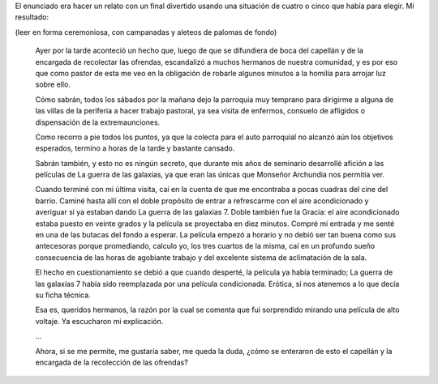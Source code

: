 .. title: La explicación (tarea de esta semana para el taller)
.. slug: la-explicacion-tarea-de-esta-semana-para-el-taller
.. date: 2015-10-01 08:22:39 UTC-03:00
.. tags: taller
.. category: 
.. link: 
.. description: 
.. type: text

El enunciado era hacer un relato con un final divertido usando una situación de cuatro
o cinco que había para elegir. Mi resultado:

(leer en forma ceremoniosa, con campanadas y aleteos de palomas de fondo)

	Ayer por la tarde aconteció un hecho que, luego de que se difundiera de boca del capellán y de la encargada de recolectar las ofrendas, escandalizó a muchos hermanos de nuestra comunidad, y es por eso que como pastor de esta me veo en la obligación de robarle algunos minutos a la homilía para arrojar luz sobre ello.
	
	Cómo sabrán, todos los sábados por la mañana dejo la parroquia muy temprano para dirigirme a alguna de las villas de la periferia a hacer trabajo pastoral, ya sea visita de enfermos, consuelo de afligidos o dispensación de la extremaunciones.
	
	Como recorro a pie todos los puntos, ya que la colecta para el auto parroquial no alcanzó aún los objetivos esperados, termino a horas de la tarde y bastante cansado.
	
	Sabrán también, y esto no es ningún secreto, que durante mis años de seminario desarrollé afición a las películas de La guerra de las galaxias, ya que eran las únicas que Monseñor Archundia nos permitía ver.
	
	Cuando terminé con mi última visita, caí en la cuenta de que me encontraba a pocas cuadras del cine del barrio. Caminé hasta allí con el doble propósito de entrar a refrescarme con el aire acondicionado y averiguar si ya estaban dando La guerra de las galaxias 7. Doble también fue la Gracia: el aire acondicionado estaba puesto en veinte grados y la película se proyectaba en diez minutos. Compré mi entrada y me senté en una de las butacas del fondo a esperar.
	La película empezó a horario y no debió ser tan buena como sus antecesoras porque promediando, calculo yo, los tres cuartos de la misma, caí en un profundo sueño consecuencia de las horas de agobiante trabajo y del excelente sistema de aclimatación de la sala.
	
	El hecho en cuestionamiento se debió a que cuando desperté, la película ya había terminado; La guerra de las galaxias 7 había sido reemplazada por una película condicionada. Erótica, si nos atenemos a lo que decía su ficha técnica.
	
	Esa es, queridos hermanos, la razón por la cual se comenta que fui sorprendido mirando una película de alto voltaje. Ya escucharon mi explicación.
	
	...
	
	Ahora, si se me permite, me gustaría saber, me queda la duda, ¿cómo se enteraron de esto el capellán y la encargada de la recolección de las ofrendas?

